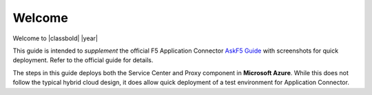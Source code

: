 Welcome
-------

Welcome to |classbold| |year|

This guide is intended to *supplement* the official F5 Application Connector `AskF5 Guide <https://support.f5.com/kb/en-us/products/app-connector/manuals/product/f5-application-connector-setup-config-1-1-0.html>`_ 
with screenshots for quick deployment. Refer to the official guide for details.

.. NOTE::
The steps in this guide deploys both the Service Center and Proxy component in **Microsoft Azure**.
While this does not follow the typical hybrid cloud design, it does allow quick deployment of a 
test environment for Application Connector.